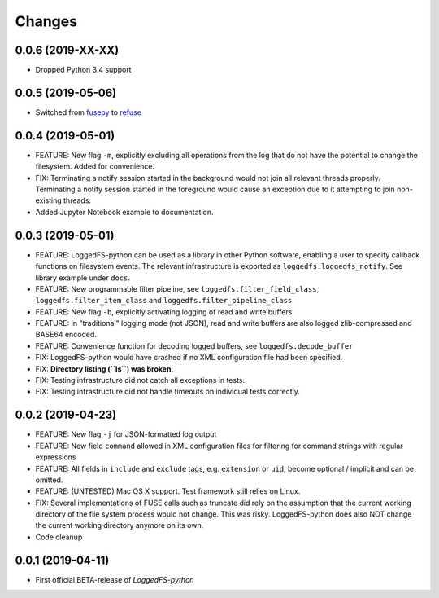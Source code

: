 Changes
=======

0.0.6 (2019-XX-XX)
------------------

* Dropped Python 3.4 support

0.0.5 (2019-05-06)
------------------

* Switched from `fusepy`_ to `refuse`_

.. _fusepy: https://github.com/fusepy/fusepy
.. _refuse: https://github.com/pleiszenburg/refuse

0.0.4 (2019-05-01)
------------------

* FEATURE: New flag ``-m``, explicitly excluding all operations from the log that do not have the potential to change the filesystem. Added for convenience.
* FIX: Terminating a notify session started in the background would not join all relevant threads properly. Terminating a notify session started in the foreground would cause an exception due to it attempting to join non-existing threads.
* Added Jupyter Notebook example to documentation.

0.0.3 (2019-05-01)
------------------

* FEATURE: LoggedFS-python can be used as a library in other Python software, enabling a user to specify callback functions on filesystem events. The relevant infrastructure is exported as ``loggedfs.loggedfs_notify``. See library example under ``docs``.
* FEATURE: New programmable filter pipeline, see ``loggedfs.filter_field_class``, ``loggedfs.filter_item_class`` and ``loggedfs.filter_pipeline_class``
* FEATURE: New flag ``-b``, explicitly activating logging of read and write buffers
* FEATURE: In "traditional" logging mode (not JSON), read and write buffers are also logged zlib-compressed and BASE64 encoded.
* FEATURE: Convenience function for decoding logged buffers, see ``loggedfs.decode_buffer``
* FIX: LoggedFS-python would have crashed if no XML configuration file had been specified.
* FIX: **Directory listing (``ls``) was broken.**
* FIX: Testing infrastructure did not catch all exceptions in tests.
* FIX: Testing infrastructure did not handle timeouts on individual tests correctly.

0.0.2 (2019-04-23)
------------------

* FEATURE: New flag ``-j`` for JSON-formatted log output
* FEATURE: New field ``command`` allowed in XML configuration files for filtering for command strings with regular expressions
* FEATURE: All fields in ``include`` and ``exclude`` tags, e.g. ``extension`` or ``uid``, become optional / implicit and can be omitted.
* FEATURE: (UNTESTED) Mac OS X support. Test framework still relies on Linux.
* FIX: Several implementations of FUSE calls such as truncate did rely on the assumption that the current working directory of the file system process would not change. This was risky. LoggedFS-python does also NOT change the current working directory anymore on its own.
* Code cleanup

0.0.1 (2019-04-11)
------------------

* First official BETA-release of *LoggedFS-python*
